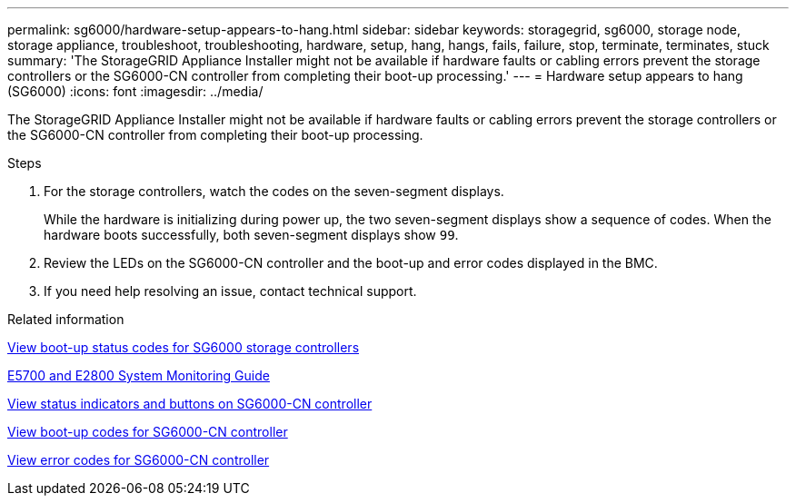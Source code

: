 ---
permalink: sg6000/hardware-setup-appears-to-hang.html
sidebar: sidebar
keywords: storagegrid, sg6000, storage node, storage appliance, troubleshoot, troubleshooting, hardware, setup, hang, hangs, fails, failure, stop, terminate, terminates, stuck
summary: 'The StorageGRID Appliance Installer might not be available if hardware faults or cabling errors prevent the storage controllers or the SG6000-CN controller from completing their boot-up processing.'
---
= Hardware setup appears to hang (SG6000)
:icons: font
:imagesdir: ../media/

[.lead]
The StorageGRID Appliance Installer might not be available if hardware faults or cabling errors prevent the storage controllers or the SG6000-CN controller from completing their boot-up processing.

.Steps

. For the storage controllers, watch the codes on the seven-segment displays.
+
While the hardware is initializing during power up, the two seven-segment displays show a sequence of codes. When the hardware boots successfully, both seven-segment displays show `99`.

. Review the LEDs on the SG6000-CN controller and the boot-up and error codes displayed in the BMC.
. If you need help resolving an issue, contact technical support.

.Related information

xref:viewing-boot-up-status-codes-for-sg6000-storage-controllers.adoc[View boot-up status codes for SG6000 storage controllers]

https://library.netapp.com/ecmdocs/ECMLP2588751/html/frameset.html[E5700 and E2800 System Monitoring Guide^]

xref:viewing-status-indicators-and-buttons-on-sg6000-cn-controller.adoc[View status indicators and buttons on SG6000-CN controller]

xref:viewing-boot-up-codes-for-sg6000-cn-controller.adoc[View boot-up codes for SG6000-CN controller]

xref:viewing-error-codes-for-sg6000-cn-controller.adoc[View error codes for SG6000-CN controller]
